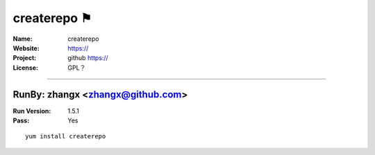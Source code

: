 ##########################
createrepo ⚑
##########################



:Name: createrepo
:Website: https://
:Project: github https://
:License: GPL？

-----------------------------------------------------------------------

.. We like to keep the above content stable. edit before thinking. You are free to add your run log below

RunBy: zhangx <zhangx@github.com>
====================================

:Run Version: 1.5.1
:Pass: Yes

::

    yum install createrepo
